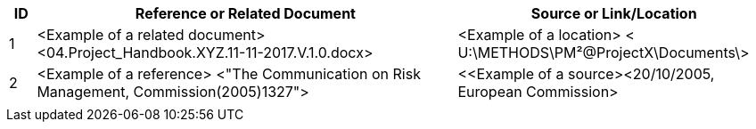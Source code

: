 [cols="5,<80,<60",options="header"]
|===
|ID|Reference or Related Document|	Source or Link/Location
|1|[aqua]#<Example of a related document>#
[lime]#<04.Project_Handbook.XYZ.11-11-2017.V.1.0.docx>#|[aqua]#<Example of a location>
< U:\METHODS\PM²@ProjectX\Documents\>#
|2|[aqua]#<Example of a reference> <"The Communication on Risk Management, Commission(2005)1327">#|[aqua]#<<Example of a source><20/10/2005, European Commission>#
||
||
|===